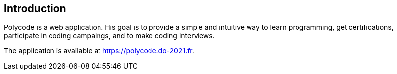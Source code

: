 == Introduction

Polycode is a web application. His goal is to provide a simple and intuitive way to learn programming, get certifications, participate in coding campaings, and to make coding interviews.

The application is available at https://polycode.do-2021.fr.